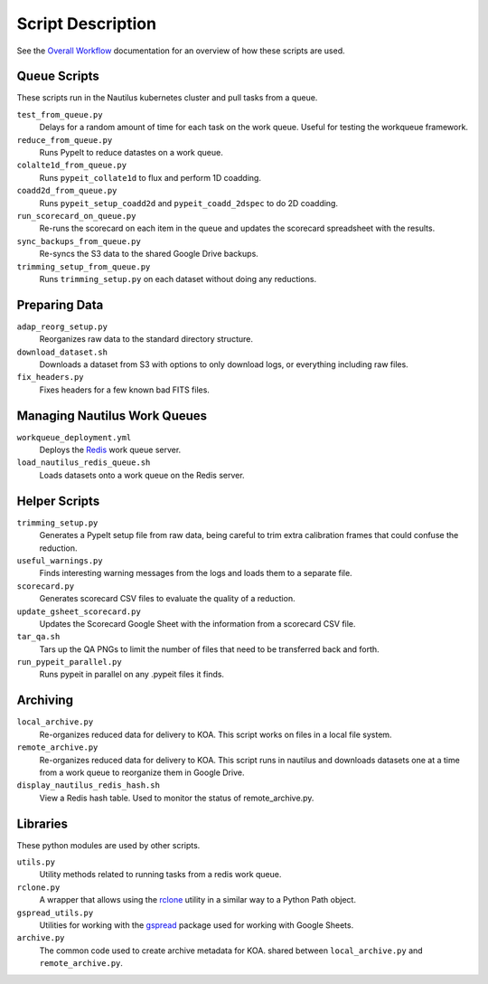 

Script Description
==================

See the `Overall Workflow <../workflow.rst>`_ documentation for an overview of
how these scripts are used.

Queue Scripts
-------------

These scripts run in the Nautilus kubernetes cluster and pull tasks from a queue.

``test_from_queue.py``
    Delays for a random amount of time for each task on the work queue. Useful for testing the workqueue framework.

``reduce_from_queue.py``
    Runs PypeIt to reduce datastes on a work queue.

``colalte1d_from_queue.py``
    Runs ``pypeit_collate1d`` to flux and perform 1D coadding.

``coadd2d_from_queue.py``
    Runs ``pypeit_setup_coadd2d`` and ``pypeit_coadd_2dspec`` to do 2D coadding.

``run_scorecard_on_queue.py``
    Re-runs the scorecard on each item in the queue and updates the
    scorecard spreadsheet with the results.

``sync_backups_from_queue.py``
    Re-syncs the S3 data to the shared Google Drive backups.

``trimming_setup_from_queue.py``
    Runs ``trimming_setup.py`` on each dataset without doing any reductions.

Preparing Data
---------------

``adap_reorg_setup.py``
    Reorganizes raw data to the standard directory structure.

``download_dataset.sh``
    Downloads a dataset from S3 with options to only download logs, or everything including raw files.

``fix_headers.py``
    Fixes headers for a few known bad FITS files. 

Managing Nautilus Work Queues
-----------------------------

``workqueue_deployment.yml``
    Deploys the `Redis <https://redis.io/>`_ work queue server.

``load_nautilus_redis_queue.sh``
    Loads datasets onto a work queue on the Redis server.


Helper Scripts
--------------

``trimming_setup.py``
    Generates a PypeIt setup file from raw data, being careful to trim extra calibration frames
    that could confuse the reduction.

``useful_warnings.py``
    Finds interesting warning messages from the logs and loads them to a separate file.

``scorecard.py``
    Generates scorecard CSV files to evaluate the quality of a reduction.

``update_gsheet_scorecard.py``
    Updates the Scorecard Google Sheet with the information from a scorecard CSV file.

``tar_qa.sh``
    Tars up the QA PNGs to limit the number of files that need to be transferred back and forth.

``run_pypeit_parallel.py``
    Runs pypeit in parallel on any .pypeit files it finds.


Archiving
---------

``local_archive.py``
    Re-organizes reduced data for delivery to KOA. This script works on files in a local
    file system.

``remote_archive.py``
    Re-organizes reduced data for delivery to KOA. This script runs in nautilus and downloads 
    datasets one at a time from a work queue to reorganize them in Google Drive.

``display_nautilus_redis_hash.sh``
    View a Redis hash table. Used to monitor the status of remote_archive.py.


Libraries
---------

These python modules are used by other scripts.

``utils.py``
    Utility methods related to running tasks from a redis work queue.

``rclone.py``
    A wrapper that allows using the `rclone <https://rclone.org/>`_ utility in a similar way
    to a Python Path object.

``gspread_utils.py``
    Utilities for working with the `gspread <https://pypi.org/project/gspread/>`_ package used for working with
    Google Sheets.

``archive.py``
    The common code used to create archive metadata for KOA. shared
    between ``local_archive.py`` and ``remote_archive.py``.


